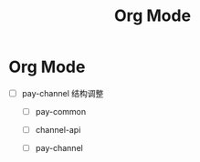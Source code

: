 #+title: Org Mode

* Org Mode
- [ ] pay-channel 结构调整
  - [ ] pay-common
  - [ ] channel-api
  - [ ] pay-channel
    #+begin_export ascii
    ├── docs
│  └── bnc
│      ├── BNC\ Disbursement\ Integration\ Document.pdf
│      └── BNC\ VA\ Payment\ Integration\ Documentation\ v1.3.pdf
├── pom.xml
└── src
   ├── main
   │  ├── java
   │  └── resources
   └── test
       └── java

    #+end_export

